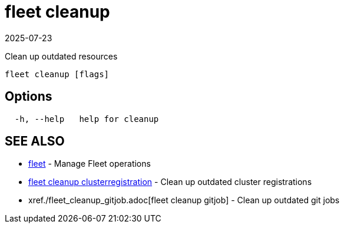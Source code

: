 = fleet cleanup
:revdate: 2025-07-23
:page-revdate: {revdate}

Clean up outdated resources

----
fleet cleanup [flags]
----

== Options

----
  -h, --help   help for cleanup
----

== SEE ALSO

* xref:./fleet.adoc[fleet]	 - Manage Fleet operations
* xref:./fleet_cleanup_clusterregistration.adoc[fleet cleanup clusterregistration]	 - Clean up outdated cluster registrations
* xref./fleet_cleanup_gitjob.adoc[fleet cleanup gitjob]	 - Clean up outdated git jobs
